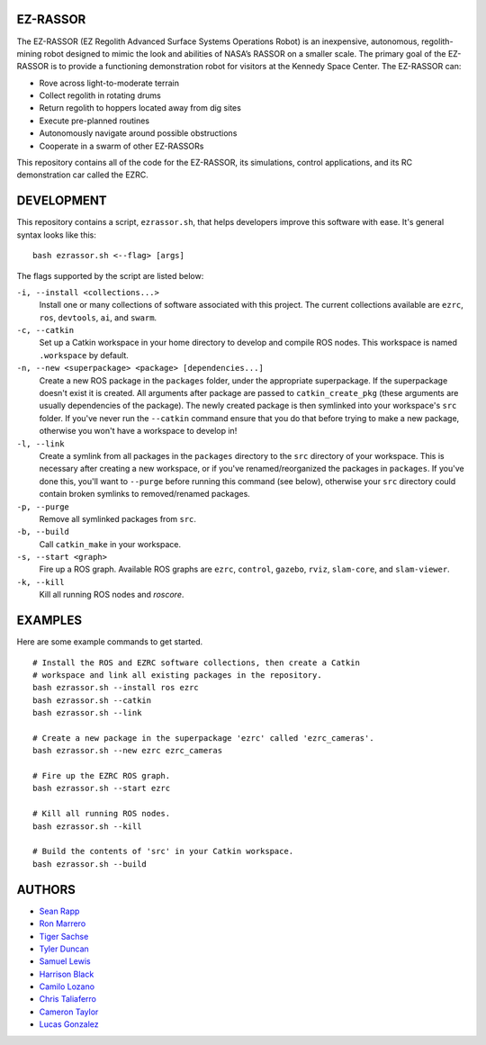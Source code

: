 EZ-RASSOR
----
The EZ-RASSOR (EZ Regolith Advanced Surface Systems Operations Robot) is an inexpensive, autonomous, regolith-mining robot designed to mimic the look and abilities of NASA’s RASSOR on a smaller scale. The primary goal of the EZ-RASSOR is to provide a functioning demonstration robot for visitors at the Kennedy Space Center. The EZ-RASSOR can:

- Rove across light-to-moderate terrain
- Collect regolith in rotating drums
- Return regolith to hoppers located away from dig sites
- Execute pre-planned routines
- Autonomously navigate around possible obstructions
- Cooperate in a swarm of other EZ-RASSORs

This repository contains all of the code for the EZ-RASSOR, its simulations, control applications, and its RC demonstration car called the EZRC.

DEVELOPMENT
----
This repository contains a script, ``ezrassor.sh``, that helps developers improve this software with ease. It's general syntax looks like this:
::
  bash ezrassor.sh <--flag> [args]
  
The flags supported by the script are listed below:
 
``-i, --install <collections...>``
  Install one or many collections of software associated with this project. The current collections available are ``ezrc``, ``ros``, ``devtools``, ``ai``, and ``swarm``.
``-c, --catkin``
  Set up a Catkin workspace in your home directory to develop and compile ROS nodes. This workspace is named ``.workspace`` by default.
``-n, --new <superpackage> <package> [dependencies...]``
  Create a new ROS package in the ``packages`` folder, under the appropriate superpackage. If the superpackage doesn't exist it is created. All arguments after package are passed to ``catkin_create_pkg`` (these arguments are usually dependencies of the package). The newly created package is then symlinked into your workspace's ``src`` folder. If you've never run the ``--catkin`` command ensure that you do that before trying to make a new package, otherwise you won't have a workspace to develop in!
``-l, --link``
  Create a symlink from all packages in the ``packages`` directory to the ``src`` directory of your workspace. This is necessary after creating a new workspace, or if you've renamed/reorganized the packages in ``packages``. If you've done this, you'll want to ``--purge`` before running this command (see below), otherwise your ``src`` directory could contain broken symlinks to removed/renamed packages.
``-p, --purge``
  Remove all symlinked packages from ``src``.
``-b, --build``
  Call ``catkin_make`` in your workspace.
``-s, --start <graph>``
  Fire up a ROS graph. Available ROS graphs are ``ezrc``, ``control``, ``gazebo``, ``rviz``, ``slam-core``, and ``slam-viewer``.
``-k, --kill``
  Kill all running ROS nodes and `roscore`.

EXAMPLES
----
Here are some example commands to get started.
::
  # Install the ROS and EZRC software collections, then create a Catkin
  # workspace and link all existing packages in the repository.
  bash ezrassor.sh --install ros ezrc
  bash ezrassor.sh --catkin
  bash ezrassor.sh --link
  
  # Create a new package in the superpackage 'ezrc' called 'ezrc_cameras'.
  bash ezrassor.sh --new ezrc ezrc_cameras
  
  # Fire up the EZRC ROS graph.
  bash ezrassor.sh --start ezrc
  
  # Kill all running ROS nodes.
  bash ezrassor.sh --kill
  
  # Build the contents of 'src' in your Catkin workspace.
  bash ezrassor.sh --build

AUTHORS
----
- `Sean Rapp`_
- `Ron Marrero`_
- `Tiger Sachse`_
- `Tyler Duncan`_
- `Samuel Lewis`_
- `Harrison Black`_
- `Camilo Lozano`_
- `Chris Taliaferro`_
- `Cameron Taylor`_
- `Lucas Gonzalez`_

.. _`Sean Rapp`: https://github.com/shintoo
.. _`Ron Marrero` : https://github.com/CSharpRon
.. _`Tiger Sachse` : https://github.com/tgsachse
.. _`Tyler Duncan` : https://github.com/Tduncan13
.. _`Samuel Lewis` : https://github.com/BrainfreezeFL
.. _`Harrison Black` : https://github.com/HarrisonWBlack
.. _`Camilo Lozano` : https://github.com/camilozano
.. _`Chris Taliaferro` : https://github.com/Hansuto
.. _`Cameron Taylor` : https://github.com/CameronTaylorFL
.. _`Lucas Gonzalez` : https://github.com/gonzalezL
